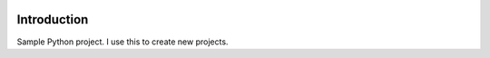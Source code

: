 |travis ci build state|

Introduction
============

Sample Python project. I use this to create new projects.

.. |travis ci build state| image:: https://travis-ci.org/USERNAME/SAMPLEPROJDIRNAME.svg?branch=master
   :target: https://travis-ci.org/USERNAME/SAMPLEPROJDIRNAME
